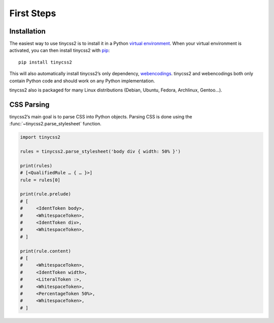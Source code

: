 First Steps
===========


Installation
------------

The easiest way to use tinycss2 is to install it in a Python `virtual
environment`_. When your virtual environment is activated, you can then install
tinycss2 with pip_::

    pip install tinycss2

This will also automatically install tinycss2’s only dependency, webencodings_.
tinycss2 and webencodings both only contain Python code and should work on any
Python implementation.

tinycss2 also is packaged for many Linux distributions (Debian, Ubuntu, Fedora,
Archlinux, Gentoo…).

.. _virtual environment: https://packaging.python.org/tutorials/installing-packages/#creating-virtual-environments
.. _pip: http://pip-installer.org/
.. _webencodings: http://pythonhosted.org/webencodings/


CSS Parsing
-----------

tinycss2’s main goal is to parse CSS into Python objects. Parsing CSS is done
using the :func:`~tinycss2.parse_stylesheet` function.

.. code-block:: python

   import tinycss2

   rules = tinycss2.parse_stylesheet('body div { width: 50% }')

   print(rules)
   # [<QualifiedRule … { … }>]
   rule = rules[0]

   print(rule.prelude)
   # [
   #     <IdentToken body>,
   #     <WhitespaceToken>,
   #     <IdentToken div>,
   #     <WhitespaceToken>,
   # ]

   print(rule.content)
   # [
   #     <WhitespaceToken>,
   #     <IdentToken width>,
   #     <LiteralToken :>,
   #     <WhitespaceToken>,
   #     <PercentageToken 50%>,
   #     <WhitespaceToken>,
   # ]
